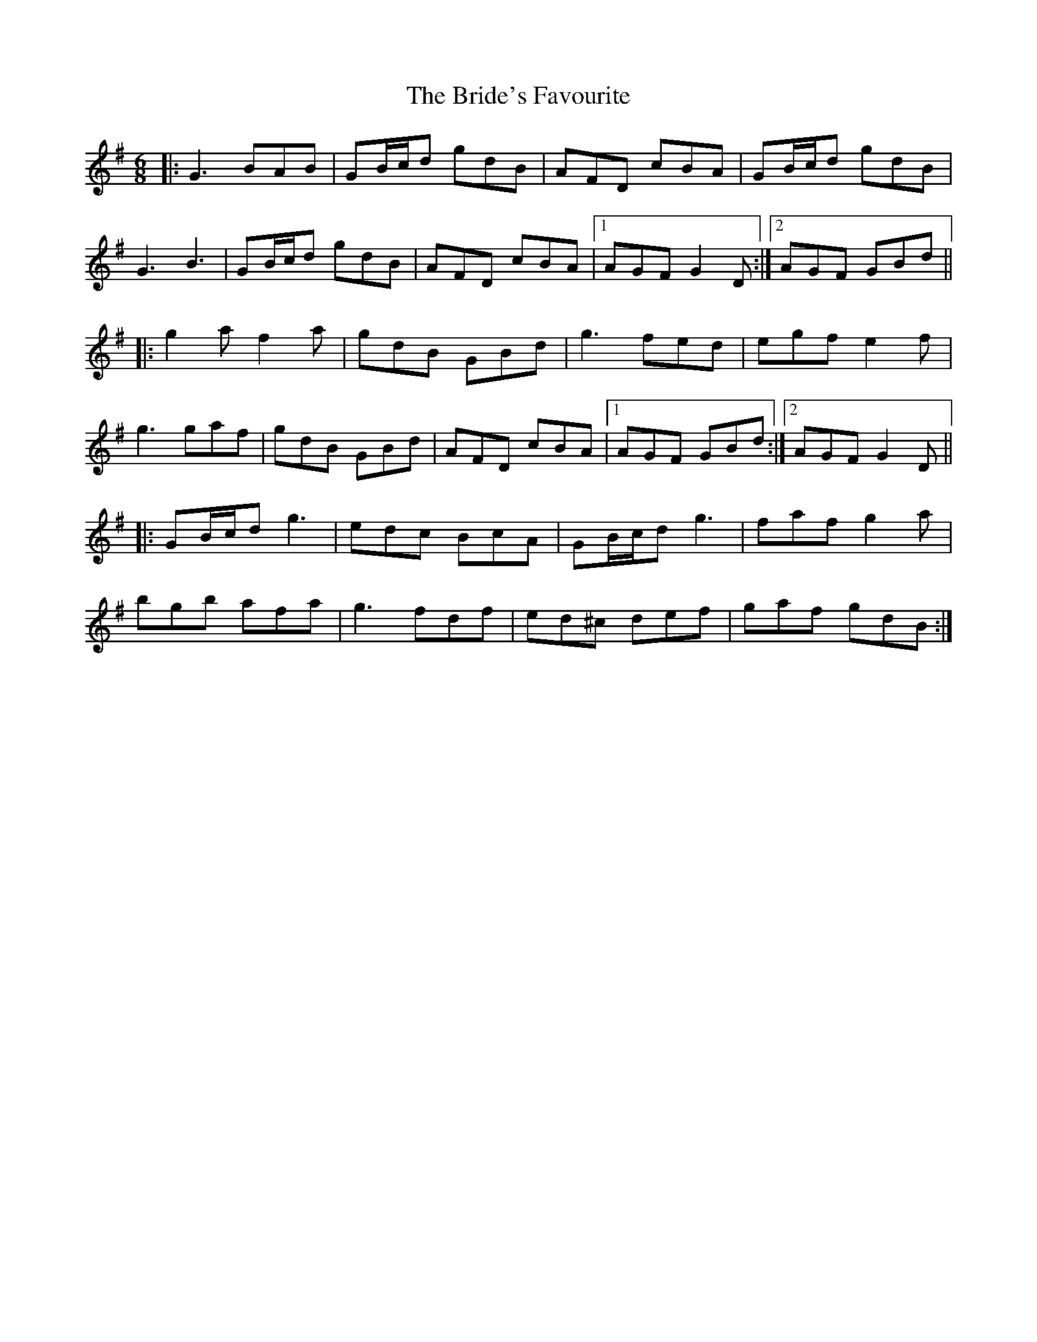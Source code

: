 X: 5076
T: Bride's Favourite, The
R: jig
M: 6/8
K: Gmajor
|:G3 BAB|GB/c/d gdB|AFD cBA|GB/c/d gdB|
G3 B3|GB/c/d gdB|AFD cBA|1 AGF G2 D:|2 AGF GBd||
|:g2 a f2 a|gdB GBd|g3 fed|egf e2 f|
g3 gaf|gdB GBd|AFD cBA|1 AGF GBd:|2 AGF G2 D||
|:GB/c/d g3|edc BcA|GB/c/d g3|faf g2 a|
bgb afa|g3 fdf|ed^c def|gaf gdB:|

